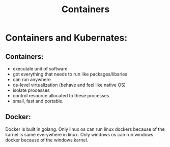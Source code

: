 #+TITLE: Containers

* Containers and Kubernates:

** Containers:

+ executale unit of software
+ got everything that needs to run like packages/libaries
+ can run anywhere
+ os-level virtualization (behave and feel like native OS)
+ isolate processes
+ control resource allocated to these processes
+ small, fast and portable.

** Docker:

Docker is built in golang. Only linux os can run linux dockers because of the karnel is same everywhere in linux. Only windows os can run windows docker because of the windows karnel.
